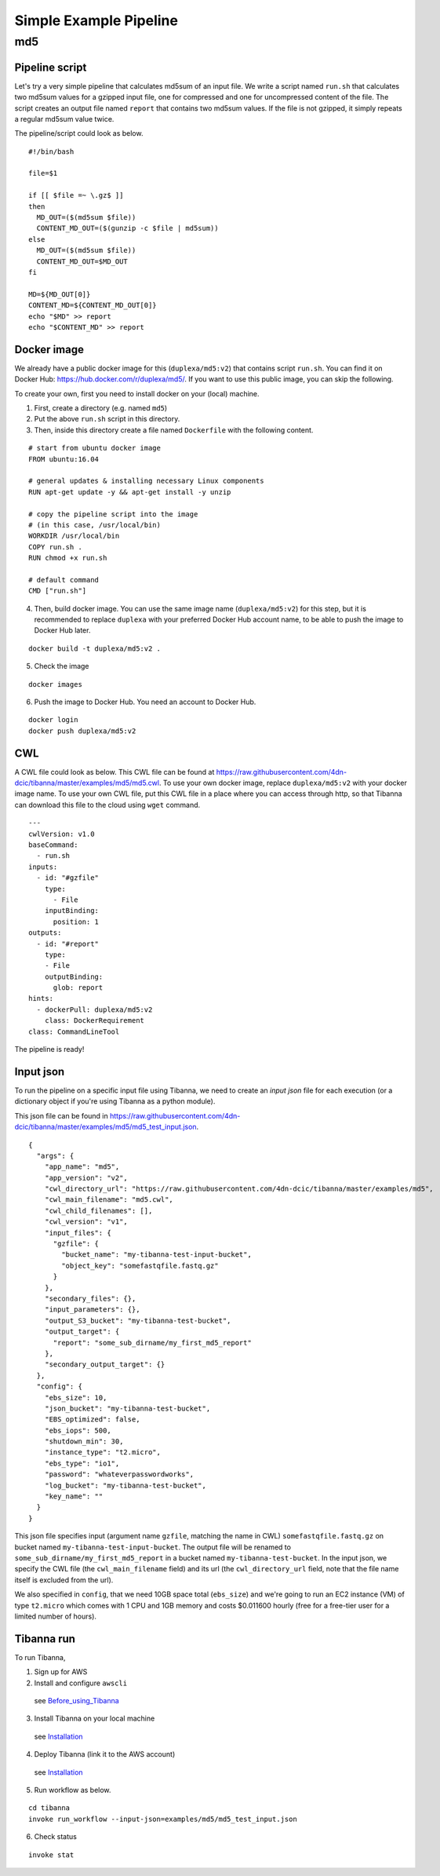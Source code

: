 =======================
Simple Example Pipeline
=======================

md5
---


Pipeline script
+++++++++++++++

Let's try a very simple pipeline that calculates md5sum of an input file. We write a script named ``run.sh`` that calculates two md5sum values for a gzipped input file, one for compressed and one for uncompressed content of the file. The script creates an output file named ``report`` that contains two md5sum values. If the file is not gzipped, it simply repeats a regular md5sum value twice.

The pipeline/script could look as below.

::

    #!/bin/bash
    
    file=$1
    
    if [[ $file =~ \.gz$ ]]
    then
      MD_OUT=($(md5sum $file))
      CONTENT_MD_OUT=($(gunzip -c $file | md5sum))
    else
      MD_OUT=($(md5sum $file))
      CONTENT_MD_OUT=$MD_OUT
    fi
    
    MD=${MD_OUT[0]}
    CONTENT_MD=${CONTENT_MD_OUT[0]}
    echo "$MD" >> report
    echo "$CONTENT_MD" >> report


Docker image
++++++++++++

We already have a public docker image for this (``duplexa/md5:v2``) that contains script ``run.sh``. You can find it on Docker Hub: https://hub.docker.com/r/duplexa/md5/. If you want to use this public image, you can skip the following.

To create your own, first you need to install docker on your (local) machine.


1. First, create a directory (e.g. named ``md5``)

2. Put the above ``run.sh`` script in this directory.

3. Then, inside this directory create a file named  ``Dockerfile`` with the following content.


::

    # start from ubuntu docker image
    FROM ubuntu:16.04
    
    # general updates & installing necessary Linux components
    RUN apt-get update -y && apt-get install -y unzip
    
    # copy the pipeline script into the image
    # (in this case, /usr/local/bin)
    WORKDIR /usr/local/bin
    COPY run.sh .
    RUN chmod +x run.sh
    
    # default command
    CMD ["run.sh"]

4. Then, build docker image. You can use the same image name (``duplexa/md5:v2``) for this step, but it is recommended to replace ``duplexa`` with your preferred Docker Hub account name, to be able to push the image to Docker Hub later.

::

    docker build -t duplexa/md5:v2 .


5. Check the image

::

    docker images


6. Push the image to Docker Hub. You need an account to Docker Hub.

::

    docker login
    docker push duplexa/md5:v2



CWL
+++

A CWL file could look as below. This CWL file can be found at https://raw.githubusercontent.com/4dn-dcic/tibanna/master/examples/md5/md5.cwl. 
To use your own docker image, replace ``duplexa/md5:v2`` with your docker image name.
To use your own CWL file, put this CWL file in a place where you can access through http, so that Tibanna can download this file to the cloud using ``wget`` command.

::

    ---
    cwlVersion: v1.0
    baseCommand:
      - run.sh
    inputs:
      - id: "#gzfile"
        type:
          - File
        inputBinding:
          position: 1
    outputs:
      - id: "#report"
        type:
        - File
        outputBinding:
          glob: report
    hints:
      - dockerPull: duplexa/md5:v2
        class: DockerRequirement
    class: CommandLineTool



The pipeline is ready!


Input json
++++++++++


To run the pipeline on a specific input file using Tibanna, we need to create an *input json* file for each execution (or a dictionary object if you're using Tibanna as a python module).

This json file can be found in https://raw.githubusercontent.com/4dn-dcic/tibanna/master/examples/md5/md5_test_input.json.

::

    {
      "args": {
        "app_name": "md5",
        "app_version": "v2",
        "cwl_directory_url": "https://raw.githubusercontent.com/4dn-dcic/tibanna/master/examples/md5",
        "cwl_main_filename": "md5.cwl",
        "cwl_child_filenames": [],
        "cwl_version": "v1",
        "input_files": {
          "gzfile": {
            "bucket_name": "my-tibanna-test-input-bucket",
            "object_key": "somefastqfile.fastq.gz"
          }
        },
        "secondary_files": {},
        "input_parameters": {},
        "output_S3_bucket": "my-tibanna-test-bucket",
        "output_target": {
          "report": "some_sub_dirname/my_first_md5_report"
        },
        "secondary_output_target": {}
      },
      "config": {
        "ebs_size": 10,
        "json_bucket": "my-tibanna-test-bucket",
        "EBS_optimized": false,
        "ebs_iops": 500,
        "shutdown_min": 30,
        "instance_type": "t2.micro",
        "ebs_type": "io1",
        "password": "whateverpasswordworks",
        "log_bucket": "my-tibanna-test-bucket",
        "key_name": ""
      }
    }


This json file specifies input (argument name ``gzfile``, matching the name in CWL) ``somefastqfile.fastq.gz`` on bucket named ``my-tibanna-test-input-bucket``. The output file will be renamed to ``some_sub_dirname/my_first_md5_report`` in a bucket named ``my-tibanna-test-bucket``. In the input json, we specify the CWL file (the ``cwl_main_filename`` field) and its url (the ``cwl_directory_url`` field, note that the file name itself is excluded from the url).

We also specified in ``config``, that we need 10GB space total (``ebs_size``) and we're going to run an EC2 instance (VM) of type ``t2.micro`` which comes with 1 CPU and 1GB memory and costs $0.011600 hourly (free for a free-tier user for a limited number of hours).



Tibanna run
+++++++++++

To run Tibanna,

1. Sign up for AWS
2. Install and configure ``awscli``

  see Before_using_Tibanna_

3. Install Tibanna on your local machine

  see Installation_

4. Deploy Tibanna (link it to the AWS account)

  see Installation_


.. _Before_using_Tibanna: https://tibanna.readthedocs.io/en/latest/startaws.html
.. _Installation: https://tibanna.readthedocs.io/en/latest/installation.html


5. Run workflow as below.

::

    cd tibanna
    invoke run_workflow --input-json=examples/md5/md5_test_input.json


6. Check status

::

    invoke stat


